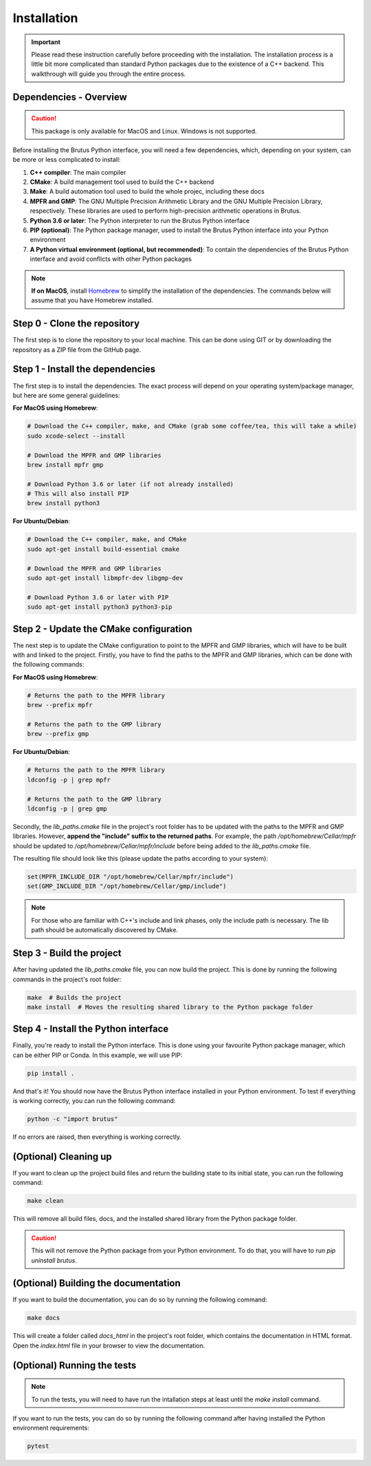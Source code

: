 Installation
============

.. important:: Please read these instruction carefully before proceeding with the installation. The installation process is a little bit more complicated than standard Python packages due to the existence of a C++ backend. This walkthrough will guide you through the entire process.

Dependencies - Overview
-----------------------

.. caution:: This package is only available for MacOS and Linux. Windows is not supported.

Before installing the Brutus Python interface, you will need a few dependencies, which, depending on your system,
can be more or less complicated to install:

#. **C++ compiler**: The main compiler
#. **CMake**: A build management tool used to build the C++ backend
#. **Make**: A build automation tool used to build the whole projec, including these docs
#. **MPFR and GMP**: The GNU Multiple Precision Arithmetic Library and the GNU Multiple Precision Library, respectively. These libraries are used to perform high-precision arithmetic operations in Brutus.
#. **Python 3.6 or later**: The Python interpreter to run the Brutus Python interface
#. **PIP (optional)**: The Python package manager, used to install the Brutus Python interface into your Python environment
#. **A Python virtual environment (optional, but recommended)**: To contain the dependencies of the Brutus Python interface and avoid conflicts with other Python packages

.. note :: **If on MacOS**, install `Homebrew <https://brew.sh/>`_ to simplify the installation of the dependencies. The commands below will assume that you have Homebrew installed.

Step 0 - Clone the repository
-----------------------------

The first step is to clone the repository to your local machine. This can be done using GIT or by downloading the repository as a ZIP file from the GitHub page.

Step 1 - Install the dependencies
---------------------------------

The first step is to install the dependencies. The exact process will depend on your operating system/package manager, but here are some general guidelines:

**For MacOS using Homebrew**:

.. code-block:: bash

    # Download the C++ compiler, make, and CMake (grab some coffee/tea, this will take a while)
    sudo xcode-select --install

    # Download the MPFR and GMP libraries
    brew install mpfr gmp

    # Download Python 3.6 or later (if not already installed)
    # This will also install PIP
    brew install python3

**For Ubuntu/Debian**:

.. code-block:: bash

    # Download the C++ compiler, make, and CMake
    sudo apt-get install build-essential cmake

    # Download the MPFR and GMP libraries
    sudo apt-get install libmpfr-dev libgmp-dev

    # Download Python 3.6 or later with PIP
    sudo apt-get install python3 python3-pip

Step 2 - Update the CMake configuration
---------------------------------------

The next step is to update the CMake configuration to point to the MPFR and GMP libraries, which will have to be built with and linked to the project. Firstly, you have to find the paths to the MPFR and GMP libraries, which can be done with the following commands:

**For MacOS using Homebrew**:

.. code-block:: bash

    # Returns the path to the MPFR library
    brew --prefix mpfr

    # Returns the path to the GMP library
    brew --prefix gmp  

**For Ubuntu/Debian**:

.. code-block:: bash

    # Returns the path to the MPFR library
    ldconfig -p | grep mpfr

    # Returns the path to the GMP library
    ldconfig -p | grep gmp

Secondly, the `lib_paths.cmake` file in the project's root folder has to be updated with the paths to the MPFR and GMP libraries. However, **append the "include" suffix to the returned paths**. For example, the path `/opt/homebrew/Cellar/mpfr` should be updated to `/opt/homebrew/Cellar/mpfr/include` before
being added to the `lib_paths.cmake` file.

The resulting file should look like this (please update the paths according to your system):

.. code-block:: cmake

    set(MPFR_INCLUDE_DIR "/opt/homebrew/Cellar/mpfr/include")
    set(GMP_INCLUDE_DIR "/opt/homebrew/Cellar/gmp/include")

.. note:: For those who are familiar with C++'s include and link phases, only the include path is necessary. The lib path should be automatically discovered by CMake.

Step 3 - Build the project
--------------------------

After having updated the `lib_paths.cmake` file, you can now build the project. This is done by running the following commands in the project's root folder:

.. code-block:: bash

    make  # Builds the project
    make install  # Moves the resulting shared library to the Python package folder

Step 4 - Install the Python interface
-------------------------------------

Finally, you're ready to install the Python interface. This is done using your favourite Python package manager, which can be either PIP or Conda. In this example, we will use PIP:

.. code-block:: bash

    pip install .

And that's it! You should now have the Brutus Python interface installed in your Python environment. To test if everything is working correctly, you can run the following command:

.. code-block:: bash

    python -c "import brutus"

If no errors are raised, then everything is working correctly.

(Optional) Cleaning up
----------------------

If you want to clean up the project build files and return the building state to its initial state, you can run the following command:

.. code-block:: bash

    make clean

This will remove all build files, docs, and the installed shared library from the Python package folder.

.. caution:: This will not remove the Python package from your Python environment. To do that, you will have to run `pip uninstall brutus`.


(Optional) Building the documentation
---------------------------------------------

If you want to build the documentation, you can do so by running the following command:

.. code-block:: bash

    make docs

This will create a folder called `docs_html` in the project's root folder, which contains the documentation in HTML format. Open the `index.html` file in your browser to view the documentation.


(Optional) Running the tests
----------------------------

.. note:: To run the tests, you will need to have run the intallation steps at least until the `make install` command.

If you want to run the tests, you can do so by running the following command after having installed the Python environment requirements:

.. code-block:: bash

    pytest
